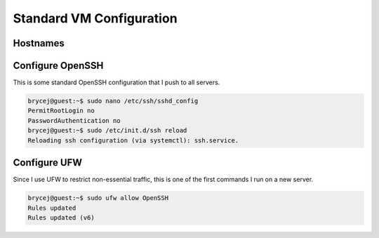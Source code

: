 Standard VM Configuration
=========================

Hostnames
---------


Configure OpenSSH
-----------------

This is some standard OpenSSH configuration that I push to all servers.

.. code-block:: shell-session

    brycej@guest:~$ sudo nano /etc/ssh/sshd_config
    PermitRootLogin no
    PasswordAuthentication no
    brycej@guest:~$ sudo /etc/init.d/ssh reload
    Reloading ssh configuration (via systemctl): ssh.service.

Configure UFW
-------------

Since I use UFW to restrict non-essential traffic, this is one of the first commands I run on a new server.

.. code-block:: shell-session

    brycej@guest:~$ sudo ufw allow OpenSSH
    Rules updated
    Rules updated (v6)
